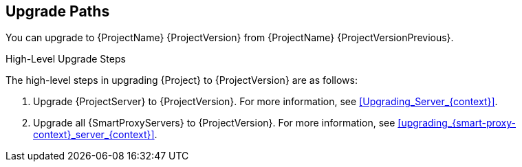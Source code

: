 [id="upgrade_paths_{context}"]
== Upgrade Paths

You can upgrade to {ProjectName} {ProjectVersion} from {ProjectName} {ProjectVersionPrevious}.

ifdef::satellite[]
{ProjectServer}s and {SmartProxyServers} on earlier versions must first be upgraded to {Project} {ProjectVersionPrevious}.
For more information, see {UpgradingPreviousDocURL}[_{UpgradingPreviousDocTitle}_].
endif::[]

.High-Level Upgrade Steps

The high-level steps in upgrading {Project} to {ProjectVersion} are as follows:

. Upgrade {ProjectServer} to {ProjectVersion}.
For more information, see xref:Upgrading_Server_{context}[].
. Upgrade all {SmartProxyServers} to {ProjectVersion}.
For more information, see xref:upgrading_{smart-proxy-context}_server_{context}[].
ifdef::katello,orcharhino[]
. Upgrade to {project-client-name} on all content hosts.
For more information, see xref:upgrading_content_hosts_{context}[].
endif::[]

////
ifdef::satellite[]
During an upgrade of {ProjectServer}, you must observe the correct upgrade path depending on your network environment:

.Overview of {ProjectServer} Upgrade Paths in Connected and Disconnected Network Environments
image::common/upgrade-paths-satellite.png[Overview of {ProjectServer} Upgrade Paths in Connected and Disconnected Network Environments]
endif::[]
////
